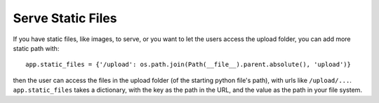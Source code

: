 Serve Static Files
==================

If you have static files, like images, to serve, 
or you want to let the users access the upload folder, 
you can add more static path with::

    app.static_files = {'/upload': os.path.join(Path(__file__).parent.absolute(), 'upload')}

then the user can access the files in the upload folder (of the starting python file's path), 
with urls like ``/upload/...``. ``app.static_files`` takes a dictionary, with the key as the 
path in the URL, and the value as the path in your file system.